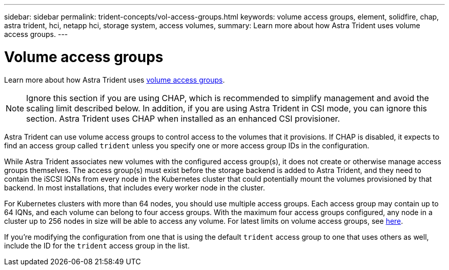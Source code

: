 ---
sidebar: sidebar
permalink: trident-concepts/vol-access-groups.html
keywords: volume access groups, element, solidfire, chap, astra trident, hci, netapp hci, storage system, access volumes,
summary: Learn more about how Astra Trident uses volume access groups.
---

= Volume access groups
:hardbreaks:
:icons: font
:imagesdir: ../media/

Learn more about how Astra Trident uses https://docs.netapp.com/us-en/element-software/concepts/concept_solidfire_concepts_volume_access_groups.html[volume access groups^].

NOTE: Ignore this section if you are using CHAP, which is recommended to simplify management and avoid the scaling limit described below. In addition, if you are using Astra Trident in CSI mode, you can ignore this section. Astra Trident uses CHAP when installed as an enhanced CSI provisioner.

Astra Trident can use volume access groups to control access to the volumes that it provisions. If CHAP is disabled, it expects to find an access group called `trident` unless you specify one or more access group IDs in the configuration.

While Astra Trident associates new volumes with the configured access group(s), it does not create or otherwise manage access groups themselves. The access group(s) must exist before the storage backend is added to Astra Trident, and they need to contain the iSCSI IQNs from every node in the Kubernetes cluster that could potentially mount the volumes provisioned by that backend. In most installations, that includes every worker node in the cluster.

For Kubernetes clusters with more than 64 nodes, you should use multiple access groups. Each access group may contain up to 64 IQNs, and each volume can belong to four access groups. With the maximum four access groups configured, any node in a cluster up to 256 nodes in size will be able to access any volume. For latest limits on volume access groups, see https://docs.netapp.com/us-en/element-software/concepts/concept_solidfire_concepts_volume_access_groups.html[here^].

If you’re modifying the configuration from one that is using the default `trident` access group to one that uses others as well, include the ID for the `trident` access group in the list.
